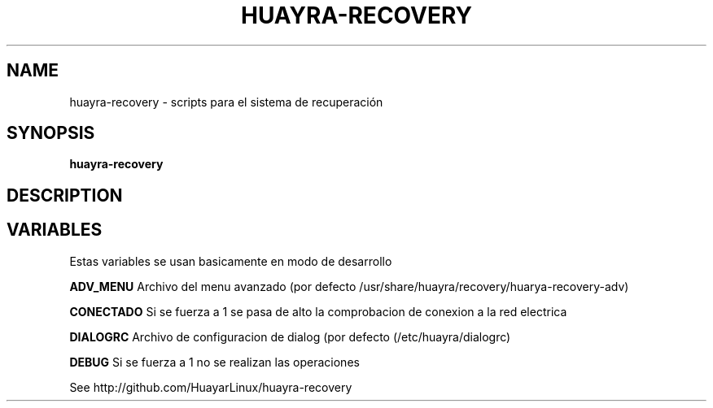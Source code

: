 .TH HUAYRA-RECOVERY 1 2016-04-06 huayra-recovery
.SH NAME
huayra-recovery \- scripts para el sistema de recuperación

.SH SYNOPSIS
.B huayra-recovery

.SH DESCRIPTION



.SH VARIABLES

Estas variables se usan basicamente en modo de desarrollo

.B ADV_MENU 
Archivo del menu avanzado (por defecto /usr/share/huayra/recovery/huarya-recovery-adv) 

.B CONECTADO
Si se fuerza a 1 se pasa de alto la comprobacion de conexion a la red electrica

.B DIALOGRC 
Archivo de configuracion de dialog (por defecto (/etc/huayra/dialogrc)

.B DEBUG
Si se fuerza a 1 no se realizan las operaciones

See http://github.com/HuayarLinux/huayra-recovery
